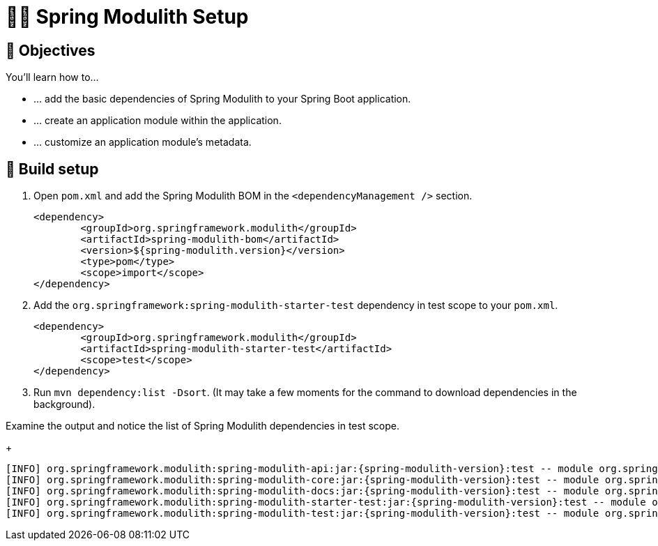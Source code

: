 [[fundamentals.setup]]
= 🧑‍💻 Spring Modulith Setup

ifdef::educates[]
[source, editor:open-file]
----
file: ~/exercises/pom.xml
autostart: true
hidden: true
----
endif::[]

[[fundamentals.setup.objectives]]
== 🎯 Objectives

You'll learn how to…

* … add the basic dependencies of Spring Modulith to your Spring Boot application.
* … create an application module within the application.
* … customize an application module's metadata.

[[fundamentals.setup.steps]]
== 👣 Build setup

. Open `pom.xml` and add the Spring Modulith BOM in the `<dependencyManagement />` section.

ifndef::educates[]
+
[source, xml, subs="attributes+"]
----
<dependency>
	<groupId>org.springframework.modulith</groupId>
	<artifactId>spring-modulith-bom</artifactId>
	<version>${spring-modulith.version}</version>
	<type>pom</type>
	<scope>import</scope>
</dependency>
----
endif::[]

. Add the `org.springframework:spring-modulith-starter-test` dependency in test scope to your `pom.xml`.

ifndef::educates[]
+
[source, xml]
----
<dependency>
	<groupId>org.springframework.modulith</groupId>
	<artifactId>spring-modulith-starter-test</artifactId>
	<scope>test</scope>
</dependency>
----
endif::[]

. Run `mvn dependency:list -Dsort`. (It may take a few moments for the command to download dependencies in the background).

ifndef::educates[]
+
endif::[]

ifdef::educates[]
[source, section:begin]
----
title: "Expand for clickable instructions"
----
[source, editor:open-file]
----
title: "Add Spring Modulith BOM config to pom.xml"
file: ~/exercises/pom.xml
cascade: true
description: |
        <dependencyManagement>
            <dependencies>
                <dependency>
                    <groupId>org.springframework.modulith</groupId>
                    <artifactId>spring-modulith-bom</artifactId>
                    <version>{spring-modulith-version}</version>
                    <type>pom</type>
                    <scope>import</scope>
                </dependency>
            </dependencies>
        </dependencyManagement>
----
[source, editor:select-matching-text]
----
file: ~/exercises/pom.xml
text: "<dependencyManagement>"
before: 0
after: 4
hidden: true
cascade: true
----
[source, editor:replace-text-selection, subs="attributes+"]
----
hidden: true
file: ~/exercises/pom.xml
text: |
        <dependencyManagement>
            <dependencies>
                <dependency>
                    <groupId>org.springframework.modulith</groupId>
                    <artifactId>spring-modulith-bom</artifactId>
                    <version>{spring-modulith-version}</version>
                    <type>pom</type>
                    <scope>import</scope>
                </dependency>
            </dependencies>
        </dependencyManagement>
----
[source, editor:select-matching-text]
----
title: "Add Spring Modulith starter to pom.xml"
file: ~/exercises/pom.xml
text: "<!-- Spring Modulith -->"
before: 0
after: 0
cascade: true
description: |
			<dependency>
				<groupId>org.springframework.modulith</groupId>
				<artifactId>spring-modulith-starter-test</artifactId>
				<scope>test</scope>
			</dependency>
----
[source, editor:replace-text-selection]
----
hidden: true
file: ~/exercises/pom.xml
text: |
			<dependency>
				<groupId>org.springframework.modulith</groupId>
				<artifactId>spring-modulith-starter-test</artifactId>
				<scope>test</scope>
			</dependency>
----
[source, terminal:execute]
----
title: List Spring Modulith dependencies
command: mvnw dependency:list -Dsort | grep -v Download | grep "spring-modulith-.*:jar"
----
[source, section:end]
----
----
endif::[]

Examine the output and notice the list of Spring Modulith dependencies in test scope.
ifndef::educates[]
+
endif::[]
[source, bash, subs="attributes+"]
----
[INFO] org.springframework.modulith:spring-modulith-api:jar:{spring-modulith-version}:test -- module org.springframework.modulith.api [auto]
[INFO] org.springframework.modulith:spring-modulith-core:jar:{spring-modulith-version}:test -- module org.springframework.modulith.core [auto]
[INFO] org.springframework.modulith:spring-modulith-docs:jar:{spring-modulith-version}:test -- module org.springframework.modulith.docs [auto]
[INFO] org.springframework.modulith:spring-modulith-starter-test:jar:{spring-modulith-version}:test -- module org.springframework.modulith.starter.test [auto]
[INFO] org.springframework.modulith:spring-modulith-test:jar:{spring-modulith-version}:test -- module org.springframework.modulith.test [auto]
----

ifdef::educates[]
[[fundamentals.setup.help]]
== 💡 Help!

If you're having trouble with the code, expand this section for help.

[source, section:begin]
----
title: "Solution"
----
*_src/pom.xml_*
[source, xml, subs="attributes+"]
----
<?xml version="1.0" encoding="UTF-8"?>
<project xmlns="http://maven.apache.org/POM/4.0.0" xmlns:xsi="http://www.w3.org/2001/XMLSchema-instance"
	xsi:schemaLocation="http://maven.apache.org/POM/4.0.0 http://maven.apache.org/xsd/maven-4.0.0.xsd">
	<modelVersion>4.0.0</modelVersion>

	<artifactId>fundamentals-initial</artifactId>

	<parent>
		<groupId>de.odrotbohm.smdd</groupId>
		<artifactId>fundamentals</artifactId>
		<version>1.0-SNAPSHOT</version>
		<relativePath>../pom.xml</relativePath>
	</parent>

	<name>1 - Fundamentals - Initial</name>

	<dependencyManagement>
		<dependencies>
			<dependency>
				<groupId>org.springframework.modulith</groupId>
				<artifactId>spring-modulith-bom</artifactId>
				<version>{spring-modulith-version}</version>
				<type>pom</type>
				<scope>import</scope>
			</dependency>
		</dependencies>
	</dependencyManagement>

	<dependencies>

		<dependency>
			<groupId>org.springframework.boot</groupId>
			<artifactId>spring-boot-starter</artifactId>
		</dependency>

		<dependency>
			<groupId>org.springframework.modulith</groupId>
			<artifactId>spring-modulith-starter-test</artifactId>
			<scope>test</scope>
		</dependency>

	</dependencies>

</project>
----
[source, section:end]
----
----
endif::[]
